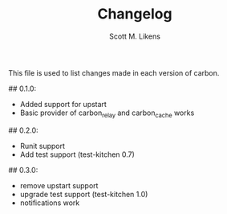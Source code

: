 #+STARTUP: showeverything :vlines t
#+TITLE: Changelog
#+AUTHOR: Scott M. Likens
#+EMAIL: scott@likens.us

This file is used to list changes made in each version of carbon.

## 0.1.0:
  + Added support for upstart
  + Basic provider of carbon_relay and carbon_cache works
## 0.2.0:
  + Runit support
  + Add test support (test-kitchen 0.7)
## 0.3.0:
  - remove upstart support
  + upgrade test support (test-kitchen 1.0)
  + notifications work
  
